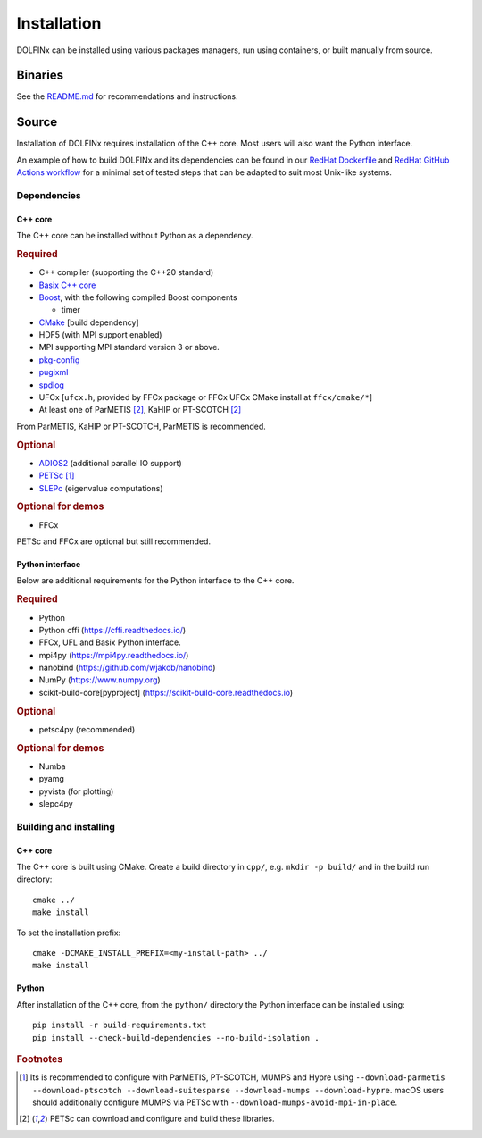 .. DOLFINx installation docs

Installation
============

DOLFINx can be installed using various packages managers, run using
containers, or built manually from source.

Binaries
--------

See the `README.md <https://github.com/FEniCS/dolfinx/blob/main/README.md#installation>`_
for recommendations and instructions.

Source
------

Installation of DOLFINx requires installation of the C++ core. Most
users will also want the Python interface.

An example of how to build DOLFINx and its dependencies can be found in
our `RedHat Dockerfile
<https://github.com/FEniCS/dolfinx/blob/main/docker/Dockerfile.redhat>`_
and `RedHat GitHub Actions workflow
<https://github.com/FEniCS/dolfinx/blob/main/.github/workflows/redhat.yml>`_
for a minimal set of tested steps that can be adapted to suit most
Unix-like systems.

Dependencies
^^^^^^^^^^^^

C++ core
********

The C++ core can be installed without Python as a dependency.

.. rubric:: Required

- C++ compiler (supporting the C++20 standard)
- `Basix C++ core <https://github.com/FEniCS/basix>`_
- `Boost <https://www.boost.org>`_, with the following compiled Boost
  components

  - timer

- `CMake <https://cmake.org>`_ [build dependency]
- HDF5 (with MPI support enabled)
- MPI supporting MPI standard version 3 or above.
- `pkg-config <https://www.freedesktop.org/wiki/Software/pkg-config/>`_
- `pugixml <https://pugixml.org/>`_
- `spdlog <https://github.com/gabime/spdlog/>`_
- UFCx [``ufcx.h``, provided by FFCx package or FFCx UFCx CMake install at ``ffcx/cmake/*``]
- At least one of ParMETIS [2]_, KaHIP or PT-SCOTCH [2]_

From ParMETIS, KaHIP or PT-SCOTCH, ParMETIS is recommended.

.. rubric:: Optional

- `ADIOS2 <https://github.com/ornladios/ADIOS2/>`_ (additional parallel
  IO support)
- `PETSc <https://petsc.org/>`_ [1]_
- `SLEPc <https://slepc.upv.es/>`_ (eigenvalue computations)

.. rubric:: Optional for demos

- FFCx

PETSc and FFCx are optional but still recommended.

Python interface
****************

Below are additional requirements for the Python interface to the C++
core.

.. rubric:: Required

- Python
- Python cffi (https://cffi.readthedocs.io/)
- FFCx, UFL and Basix Python interface.
- mpi4py (https://mpi4py.readthedocs.io/)
- nanobind (https://github.com/wjakob/nanobind)
- NumPy (https://www.numpy.org)
- scikit-build-core[pyproject] (https://scikit-build-core.readthedocs.io)

.. rubric:: Optional

- petsc4py (recommended)

.. rubric:: Optional for demos

- Numba
- pyamg
- pyvista (for plotting)
- slepc4py

Building and installing
^^^^^^^^^^^^^^^^^^^^^^^

C++ core
********

The C++ core is built using CMake. Create a build directory in ``cpp/``,
e.g. ``mkdir -p build/`` and in the build run directory::

    cmake ../
    make install

To set the installation prefix::

    cmake -DCMAKE_INSTALL_PREFIX=<my-install-path> ../
    make install


Python
******

After installation of the C++ core, from the ``python/`` directory the
Python interface can be installed using::

    pip install -r build-requirements.txt
    pip install --check-build-dependencies --no-build-isolation .


.. rubric:: Footnotes

.. [1] Its is recommended to configure with ParMETIS, PT-SCOTCH,
       MUMPS and Hypre using
       ``--download-parmetis --download-ptscotch --download-suitesparse
       --download-mumps --download-hypre``. macOS users should
       additionally configure MUMPS via PETSc with
       ``--download-mumps-avoid-mpi-in-place``.

.. [2] PETSc can download and configure and build these libraries.

